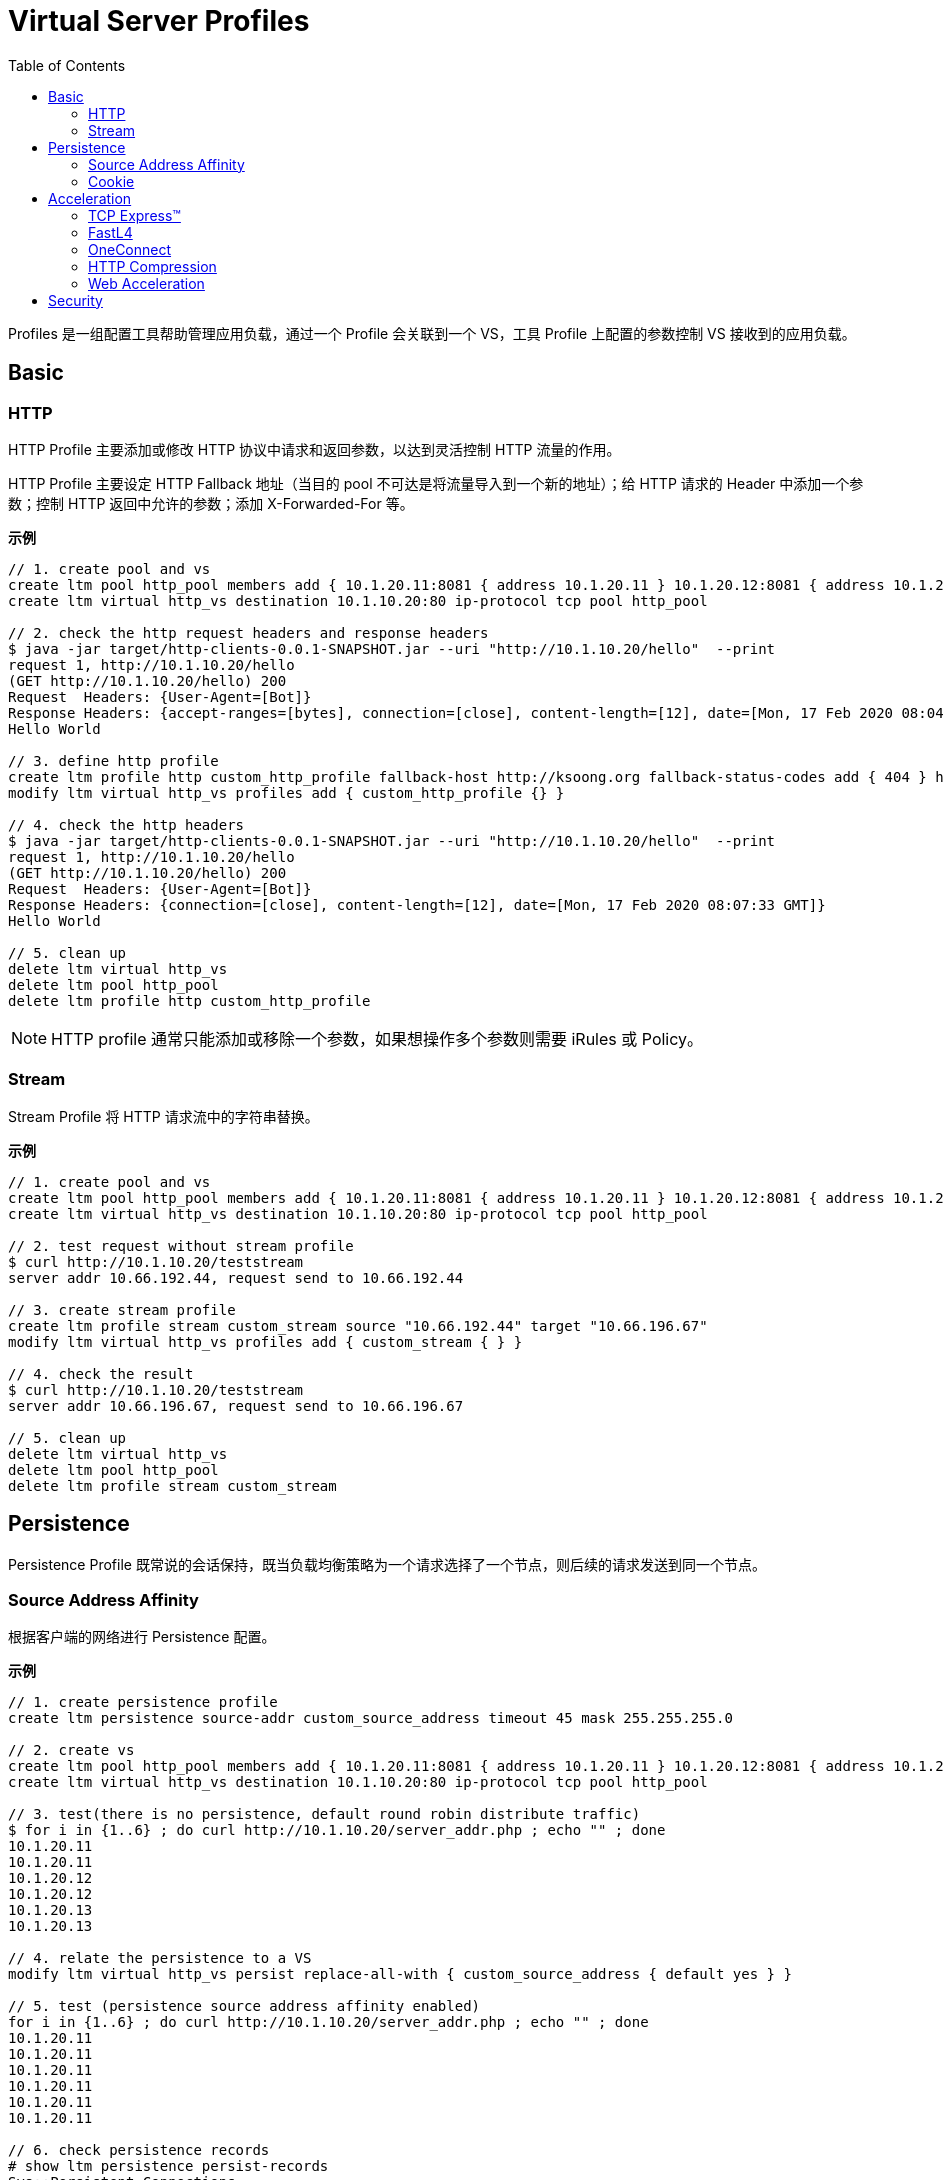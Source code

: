 = Virtual Server Profiles
:toc: manual

Profiles 是一组配置工具帮助管理应用负载，通过一个 Profile 会关联到一个 VS，工具 Profile 上配置的参数控制 VS 接收到的应用负载。

== Basic

=== HTTP

HTTP Profile 主要添加或修改 HTTP 协议中请求和返回参数，以达到灵活控制 HTTP 流量的作用。

HTTP Profile 主要设定 HTTP Fallback 地址（当目的 pool 不可达是将流量导入到一个新的地址）；给 HTTP 请求的 Header 中添加一个参数；控制 HTTP 返回中允许的参数；添加 X-Forwarded-For 等。

[source, bash]
.*示例*
----
// 1. create pool and vs
create ltm pool http_pool members add { 10.1.20.11:8081 { address 10.1.20.11 } 10.1.20.12:8081 { address 10.1.20.12 } 10.1.20.13:8081 { address 10.1.20.13 } }
create ltm virtual http_vs destination 10.1.10.20:80 ip-protocol tcp pool http_pool

// 2. check the http request headers and response headers
$ java -jar target/http-clients-0.0.1-SNAPSHOT.jar --uri "http://10.1.10.20/hello"  --print
request 1, http://10.1.10.20/hello
(GET http://10.1.10.20/hello) 200
Request  Headers: {User-Agent=[Bot]}
Response Headers: {accept-ranges=[bytes], connection=[close], content-length=[12], date=[Mon, 17 Feb 2020 08:04:31 GMT], etag=["c-59d8828df3517"], last-modified=[Sat, 01 Feb 2020 18:50:10 GMT], server=[Apache/2.4.7 (Ubuntu) PHP/5.5.9-1ubuntu4.12 OpenSSL/1.0.1f]}
Hello World

// 3. define http profile
create ltm profile http custom_http_profile fallback-host http://ksoong.org fallback-status-codes add { 404 } header-erase User-Agent header-insert TESTER:"Kylin SONG, MacBook Pro" insert-xforwarded-for enabled response-headers-permitted add { Date Content-Length }
modify ltm virtual http_vs profiles add { custom_http_profile {} }

// 4. check the http headers
$ java -jar target/http-clients-0.0.1-SNAPSHOT.jar --uri "http://10.1.10.20/hello"  --print
request 1, http://10.1.10.20/hello
(GET http://10.1.10.20/hello) 200
Request  Headers: {User-Agent=[Bot]}
Response Headers: {connection=[close], content-length=[12], date=[Mon, 17 Feb 2020 08:07:33 GMT]}
Hello World

// 5. clean up
delete ltm virtual http_vs
delete ltm pool http_pool
delete ltm profile http custom_http_profile
----

NOTE: HTTP profile 通常只能添加或移除一个参数，如果想操作多个参数则需要 iRules 或 Policy。

=== Stream

Stream Profile 将 HTTP 请求流中的字符串替换。

[source, bash]
.*示例*
----
// 1. create pool and vs
create ltm pool http_pool members add { 10.1.20.11:8081 { address 10.1.20.11 } 10.1.20.12:8081 { address 10.1.20.12 } 10.1.20.13:8081 { address 10.1.20.13 } }
create ltm virtual http_vs destination 10.1.10.20:80 ip-protocol tcp pool http_pool

// 2. test request without stream profile
$ curl http://10.1.10.20/teststream
server addr 10.66.192.44, request send to 10.66.192.44

// 3. create stream profile
create ltm profile stream custom_stream source "10.66.192.44" target "10.66.196.67"
modify ltm virtual http_vs profiles add { custom_stream { } }

// 4. check the result
$ curl http://10.1.10.20/teststream
server addr 10.66.196.67, request send to 10.66.196.67

// 5. clean up
delete ltm virtual http_vs
delete ltm pool http_pool
delete ltm profile stream custom_stream
----

== Persistence

Persistence Profile 既常说的会话保持，既当负载均衡策略为一个请求选择了一个节点，则后续的请求发送到同一个节点。

=== Source Address Affinity

根据客户端的网络进行 Persistence 配置。

[source, bash]
.*示例*
----
// 1. create persistence profile
create ltm persistence source-addr custom_source_address timeout 45 mask 255.255.255.0

// 2. create vs
create ltm pool http_pool members add { 10.1.20.11:8081 { address 10.1.20.11 } 10.1.20.12:8081 { address 10.1.20.12 } 10.1.20.13:8081 { address 10.1.20.13 } }
create ltm virtual http_vs destination 10.1.10.20:80 ip-protocol tcp pool http_pool 

// 3. test(there is no persistence, default round robin distribute traffic)
$ for i in {1..6} ; do curl http://10.1.10.20/server_addr.php ; echo "" ; done
10.1.20.11
10.1.20.11
10.1.20.12
10.1.20.12
10.1.20.13
10.1.20.13

// 4. relate the persistence to a VS
modify ltm virtual http_vs persist replace-all-with { custom_source_address { default yes } } 

// 5. test (persistence source address affinity enabled)
for i in {1..6} ; do curl http://10.1.10.20/server_addr.php ; echo "" ; done
10.1.20.11
10.1.20.11
10.1.20.11
10.1.20.11
10.1.20.11
10.1.20.11

// 6. check persistence records
# show ltm persistence persist-records 
Sys::Persistent Connections
source-address  10.1.10.0  10.1.10.20:80  10.1.20.11:8081  (tmm: 0)

// 7. clean up
delete ltm virtual http_vs
delete ltm pool http_pool 
delete ltm persistence source-addr custom_source_address 
----

=== Cookie

Cookie 的好处是不需要在负载均衡设备上记录 persistence records，Cookie Profile 依赖 HTTP Profile。

Cookie persistence 有三种方法：

1. HTTP Cookie Insert - 后端服务器不产生 Cookie，BIG-IP 插入一个 Cookie
2. HTTP Cookie Rewrite - 后端服务器产生一个空 Cookie，BIG-IP 重写，添加 pool member 标识
3. HTTP Cookie Passive - 后端服务器产生了一个完整的 Cookie，BIG-IP不做任何处理

[source, bash]
.*示例*
----
// 1. create a cookie profile
create ltm persistence cookie custom_cookie cookie-name "demo_cookie" expiration "1:0:0"

// 2. create vs
create ltm pool http_pool members add { 10.1.20.11:8081 { address 10.1.20.11 } 10.1.20.12:8081 { address 10.1.20.12 } 10.1.20.13:8081 { address 10.1.20.13 } }
create ltm virtual http_vs destination 10.1.10.20:80 ip-protocol tcp pool http_pool

// 3. test(there is no persistence, default round robin distribute traffic)
$ for i in {1..6} ; do curl http://10.1.10.20/server_addr.php ; echo "" ; done
10.1.20.11
10.1.20.11
10.1.20.12
10.1.20.12
10.1.20.13
10.1.20.13

// 4. relate cookie persistence to VS
modify ltm virtual http_vs profiles add { http { } } persist replace-all-with { custom_cookie { default yes } }

// 5. test the persistence(test the following url in broswer which support cookie)
http://10.1.10.20/server_addr.php

// 6. clean up
delete ltm virtual http_vs
delete ltm pool http_pool
delete ltm persistence cookie custom_cookie
----

== Acceleration

Acceleration Profile 从协议的调度对应用网络中 Packet 进行定制，以达到性能最大。

=== TCP Express™

TCP 加速（TCP Express™）主要解决 TCP 通信中客户端响应慢（网路延迟、丢包等），服务器端比较限制，带宽利用率低的问题。基于全代理的架构，TCP 加速主要从两个方面，调节、定制不同的客户端和服务器端协议参数来实现。

具体客户端 TCP 优化（tcp-wan-optimized）包括：

1. 调节 congestion windows
2. 快速重传
3. 选择性的 ACK
4. 调节 Congestion notification

服务器端 TCP 优化包括：

1. Content Buffering - Content spooling
2. Connection Management - OneConnect

推荐使用 TCP 加速 profiles:

1. tcp-wan-optimized
2. tcp-lan-optimized

[source, bash]
.*示例*
----
modify ltm virtual http_vs profiles replace-all-with { http { } tcp-wan-optimized { context clientside } tcp-lan-optimized { context serverside } }
----

=== FastL4

常见的参数：

* *Reset on Timeout* - 指定系统在超过空闲过期时间后发送 reset 数据包
* *Idel Timeout* - 多长时间连接里面没有数据流量的时候就删除连接表
* *Loose Initiation* - client 发起tcp连接的syn经过F5到达服务器，但是服务器的syn-ack没经过F5回去，从别的路回去了，这种场景。 也叫三角路由，npath 场景，通常和 *Loose Close* 一起使用
* *Loose Close* - 类似 *Loose Initiation*，只用在连接关闭的场景

[source, bash]
.*示例*
----
// 1. create reset fastl4 profile and vs
create ltm pool echo_pool members add { 10.1.20.11:8877 { address 10.1.20.11 } 10.1.20.12:8877 { address 10.1.20.12 } }
create ltm profile fastl4 custom_fastl4_reset defaults-from fastL4 reset-on-timeout enabled idle-timeout 10
create ltm virtual echo_vs destination 10.1.10.27:8877 ip-protocol tcp pool echo_pool profiles add { custom_fastl4_reset { } }

// 2. tcp dump monitor both client side and server side
tcpdump -nni external host 10.1.10.20
tcpdump -nni internal host 10.1.20.11 or 10.1.20.12

// 3. start echoclient establish connection to VS without send data
./echoclient 10.1.10.27

// 4. check the connection tables
# show sys connection cs-server-addr 10.1.10.27
Sys::Connections
10.1.10.1:65379  10.1.10.27:8877  10.1.10.1:65379  10.1.20.11:8877  tcp  4  (tmm: 1)  none  none

// 5. wait 10 seconds, then check the tcpdump on external vlan
07:09:30.564326 IP 10.1.10.1.65379 > 10.1.10.27.8877: Flags [SEW], seq 2304926949, win 65535, options [mss 1460,nop,wscale 6,nop,nop,TS val 967206611 ecr 0,sackOK,eol], length 0 in slot1/tmm1 lis=
07:09:30.565492 IP 10.1.10.27.8877 > 10.1.10.1.65379: Flags [S.E], seq 2017636917, ack 2304926950, win 28960, options [mss 1460,sackOK,TS val 5886343 ecr 967206611,nop,wscale 7], length 0 out slot1/tmm1 lis=/Common/echo_vs
07:09:30.566002 IP 10.1.10.1.65379 > 10.1.10.27.8877: Flags [.], ack 1, win 2058, options [nop,nop,TS val 967206612 ecr 5886343], length 0 in slot1/tmm1 lis=/Common/echo_vs
07:09:43.413431 IP 10.1.10.27.8877 > 10.1.10.1.65379: Flags [R.], seq 1, ack 1, win 0, length 0 out slot1/tmm1 lis=/Common/echo_vs

// 6. wait 10 seconds, then check the tcpdump on external vlan
07:09:30.564393 IP 10.1.10.1.65379 > 10.1.20.11.8877: Flags [SEW], seq 2304926949, win 65535, options [mss 1460,nop,wscale 6,nop,nop,TS val 967206611 ecr 0,sackOK,eol], length 0 out slot1/tmm1 lis=/Common/echo_vs
07:09:30.565395 IP 10.1.20.11.8877 > 10.1.10.1.65379: Flags [S.E], seq 2017636917, ack 2304926950, win 28960, options [mss 1460,sackOK,TS val 5886343 ecr 967206611,nop,wscale 7], length 0 in slot1/tmm1 lis=/Common/echo_vs
07:09:30.566099 IP 10.1.10.1.65379 > 10.1.20.11.8877: Flags [.], ack 1, win 2058, options [nop,nop,TS val 967206612 ecr 5886343], length 0 out slot1/tmm1 lis=/Common/echo_vs
07:09:43.413410 IP 10.1.10.1.65379 > 10.1.20.11.8877: Flags [R.], seq 1, ack 1, win 0, length 0 out slot1/tmm1 lis=/Common/echo_vs

// 7. Analysis the step 5 and 6, after 10 seconds, both server side and client side receive RST packet

// 8. create a loose initiation close profile
create ltm profile fastl4 custom_fastl4_loose defaults-from fastL4 loose-initialization enabled loose-close enabled 

// 9. replace the profile on vs
modify ltm virtual echo_vs profiles replace-all-with { custom_fastl4_loose { } } 

// 10. test client, a active client, will close connection after 5 seconds
java -jar target/tcp-clients-0.0.1-SNAPSHOT.jar --host 10.1.10.27 --active

// 11. clean up
delete ltm virtual echo_vs 
delete ltm pool echo_pool 
delete ltm profile fastl4 custom_fastl4_reset
delete ltm profile fastl4 custom_fastl4_loose
----

=== OneConnect

* 全代理架构下，实现连接聚合降低服务器的连接总数，将服务器端的连接重复使用，以达到增加服务器出了能力的作用，可以增加 30% 的服务器处理能力
* 需要对每一个请求都进行单独处理（注意在多数情况下，LTM只对一个连接的第一个包进行处理）
* 典型的，打开Cookie会话保持有时候会出现保持不正确的情况，这时就需要打开One Connect
* 通过设置Mask=255.255.255.255，可以使后台服务器可以“看到”客户端源IP，但这个时候One-connect只对一个客户端的连接起作用

NOTE: One Connect Profile不是必须和HTTP Profile共用，也可以用于其他应用协议。用于其他应用协议的时候必须使用 iRules 编程来调用 One Connect。在需要对长连接进行拆分处理的时候，也需要用One Connect Profile。

[source, bash]
.*示例*
----
// 1. set up vs and pool
create ltm pool http_pool members add { 10.1.20.11:8081 { address 10.1.20.11 } 10.1.20.12:8081 { address 10.1.20.12 } 10.1.20.13:8081 { address 10.1.20.13 } }
create ltm virtual http_vs destination 10.1.10.20:80 ip-protocol tcp pool http_pool

// 2. create OneConnect profie and reference to VS
create ltm profile one-connect custom_one_connect defaults-from oneconnect max-size 200 max-age 60 idle-timeout-override 30 source-mask 255.255.255.0 limit-type idle
modify ltm virtual http_vs profiles add { custom_one_connect { } }

// 3. test, send 100 times http request
for i in {1..100} ; do curl http://10.1.10.20/hello; sleep 0.1; done

// 4. check the connection pool 
# show sys connection cs-server-addr 10.1.10.20
Sys::Connections
10.1.10.1:60789  10.1.10.20:80  any6.any  any6.any  tcp  2  (tmm: 1)  none  none
10.1.10.1:60797  10.1.10.20:80  any6.any  any6.any  tcp  1  (tmm: 1)  none  none
10.1.10.1:60794  10.1.10.20:80  any6.any  any6.any  tcp  1  (tmm: 1)  none  none
10.1.10.1:60793  10.1.10.20:80  any6.any  any6.any  tcp  2  (tmm: 1)  none  none
10.1.10.1:60801  10.1.10.20:80  any6.any  any6.any  tcp  1  (tmm: 1)  none  none
10.1.10.1:60802  10.1.10.20:80  any6.any  any6.any  tcp  0  (tmm: 1)  none  none
10.1.10.1:60798  10.1.10.20:80  any6.any  any6.any  tcp  1  (tmm: 1)  none  none
10.1.10.1:60790  10.1.10.20:80  any6.any  any6.any  tcp  2  (tmm: 1)  none  none
10.1.10.1:60799  10.1.10.20:80  any6.any  any6.any  tcp  0  (tmm: 0)  none  none
10.1.10.1:60787  10.1.10.20:80  any6.any  any6.any  tcp  2  (tmm: 0)  none  none
10.1.10.1:60803  10.1.10.20:80  any6.any  any6.any  tcp  0  (tmm: 0)  none  none
10.1.10.1:60791  10.1.10.20:80  any6.any  any6.any  tcp  1  (tmm: 0)  none  none
10.1.10.1:60796  10.1.10.20:80  any6.any  any6.any  tcp  0  (tmm: 0)  none  none
10.1.10.1:60788  10.1.10.20:80  any6.any  any6.any  tcp  1  (tmm: 0)  none  none
10.1.10.1:60792  10.1.10.20:80  any6.any  any6.any  tcp  1  (tmm: 0)  none  none
10.1.10.1:60795  10.1.10.20:80  any6.any  any6.any  tcp  1  (tmm: 0)  none  none
10.1.10.1:60800  10.1.10.20:80  any6.any  any6.any  tcp  0  (tmm: 0)  none  none
Total records returned: 17

// 5. clean up
delete ltm virtual http_vs
delete ltm pool http_pool
delete ltm profile one-connect custom_one_connect 
----

=== HTTP Compression

HTTP Compression 对 HTTP 传输的文本进行压缩，通常现代浏览器支持 HTTP 压缩，接收到压缩后的文本可以在客户端解压渲染。

HTTP Compression 类型及优缺点：

[cols="2,5a,5a"]
|===
|类型 |优点 |缺点

|Standard Compression
|
1. 客户端更快的获取数据
2. 减少了 WAN 带宽的使用
3. 传输是需要加密的数据变少
|
1. 客户端和服务器端都需要额外的 CPU 开销
2. 服务器端通常需要负责压缩的软件和硬件

|F5 Intelligent Compression
|
1. 客户端更快的获取数据
2. 减少了 WAN 带宽的使用
3. 传输是需要加密的数据变少
4. 减少服务器端的需求
5. 基于 VS 配置
6. 基于 URI 或文件类型压缩
7. 50 Mbps 的免费压缩
8. 压缩速率范围可在 1 - 160 Gbps
9. 压缩可根据 CPU 负载进行扩展
|

|===

NOTE: 不是所有的文件都可以被压缩，可压缩的文件包括：TXT、HTML、CSV、LOG、RFT；不可压缩的文件包括：GIF、JPG、PNG、PDF。已经压缩过的文件，不能在 LTM 上继续压缩。

[source, bash]
.*示例*
----
// 1. create http compression profile
create ltm profile http-compression custom_compression defaults-from httpcompression gzip-level 6

// 2. create vs
create ltm pool http_pool members add { 10.1.20.11:80 { address 10.1.20.11 } 10.1.20.12:80 { address 10.1.20.12 } 10.1.20.13:80 { address 10.1.20.13 } }
create ltm virtual http_vs destination 10.1.10.20:80 pool http_pool ip-protocol tcp profiles add { http { } custom_compression { } } 

// 3. curl 执行一次访问
curl http://10.1.10.20/exercise_guide.txt

// 4. 查看统计信息
# show ltm virtual http_vs 

------------------------------------------------------------------
Ltm::Virtual Server: http_vs   
------------------------------------------------------------------
Traffic                             ClientSide  Ephemeral  General
  Bits In                               523.0K          0        -
  Bits Out                               15.2M          0        -
  Packets In                              1.1K          0        -
  Packets Out                             1.1K          0        -
  Current Connections                        0          0        -
  Maximum Connections                        1          0        -
  Total Connections                          1          0        -
  Evicted Connections                        0          0        -
  Slow Connections Killed                    0          0        -
  Min Conn Duration/msec                     -          -     3.9K
  Max Conn Duration/msec                     -          -     3.9K
  Mean Conn Duration/msec                    -          -     3.9K
  Total Requests                             -          -        1

# show ltm pool http_pool 

---------------------------------------------------------------------------------------
Ltm::Pool: http_pool                                     
---------------------------------------------------------------------------------------
Traffic                                                    ServerSide
  Bits In                                                      220.4K
  Bits Out                                                      11.8M
  Packets In                                                      528
  Packets Out                                                     989
  Current Connections                                               0
  Maximum Connections                                               1
  Total Connections                                                 1

# show ltm profile http-compression custom_compression 

-------------------------------------------------------------
Ltm::HTTP Compression Profile: custom_compression
-------------------------------------------------------------
Content Type Compression (bytes)  Pre-Compress  Post-Compress
  HTML                                       0              0
  CSS                                        0              0
  JavaScript                                 0              0
  XML                                        0              0
  SGML                                       0              0
  Plain                                      0              0
  Octet Stream                               0              0
  Images                                     0              0
  Video Files                                0              0
  Audio Files                                0              0
  Other                                      0              0
  Total                                      0              0
  NULL-Compress                              0              0
  Compression Ratio (%) 0       

// 5. reset the static
reset-stats ltm virtual http_vs 
reset-stats ltm pool http_pool 
reset-stats ltm profile http-compression custom_compression 

// 6. 浏览器访问一次
http://10.1.10.20/exercise_guide.txt

// 7. 查看统计信息
# show ltm virtual http_vs 

------------------------------------------------------------------
Ltm::Virtual Server: http_vs   
------------------------------------------------------------------
Traffic                             ClientSide  Ephemeral  General
  Bits In                               179.8K          0        -
  Bits Out                                4.5M          0        -
  Packets In                               383          0        -
  Packets Out                              374          0        -
  Current Connections                        0          0        -
  Maximum Connections                        1          0        -
  Total Connections                          1          0        -
  Evicted Connections                        0          0        -
  Slow Connections Killed                    0          0        -
  Min Conn Duration/msec                     -          -     4.7K
  Max Conn Duration/msec                     -          -     4.7K
  Mean Conn Duration/msec                    -          -     4.7K
  Total Requests                             -          -        1

# show ltm pool http_pool

---------------------------------------------------------------------------------------
Ltm::Pool: http_pool                                     
---------------------------------------------------------------------------------------
Traffic                                                    ServerSide
  Bits In                                                      220.5K
  Bits Out                                                      11.8M
  Packets In                                                      523
  Packets Out                                                     989
  Current Connections                                               0
  Maximum Connections                                               1
  Total Connections                                                 1

# show ltm profile http-compression custom_compression

-------------------------------------------------------------
Ltm::HTTP Compression Profile: custom_compression
-------------------------------------------------------------
Content Type Compression (bytes)  Pre-Compress  Post-Compress
  HTML                                       0              0
  CSS                                        0              0
  JavaScript                                 0              0
  XML                                        0              0
  SGML                                       0              0
  Plain                                   1.4M         409.2K
  Octet Stream                               0              0
  Images                                     0              0
  Video Files                                0              0
  Audio Files                                0              0
  Other                                      0              0
  Total                                   1.4M         409.2K
  NULL-Compress                              0              0
  Compression Ratio (%) 71.2    

// 8. clear up
delete ltm virtual http_vs 
delete ltm pool http_pool 
delete ltm profile http-compression custom_compression
----

==== HTTP Compression Comparison

本部分根据 link:#_http_compression[HTTP Compression] 部分命中压缩和无压缩下统计信息对比：

.*有压缩无压缩流量对比*
|===
|项目 |有压缩 |无压缩

|ServerSide(Bits In)
|220.5K
|220.4K

|ServerSide(Bits Out)
|11.8M
|11.8M

|ServerSide(Packets In)
|523
|528

|ServerSide(Packets Out)
|989
|989

|ServerSide(Total Connections)
|1
|1

|ClientSide(Bits In)
|179.8K
|523.0K

|ClientSide(Bits Out)
|4.5M  
|15.2M

|ClientSide(Packets In)
|383
|1.1K

|ClientSide(Packets Out)
|374 
|1.1K

|ClientSide(Total Connections)
|1
|1
|===

.*压缩算法统计信息*
|===
|项目 |有压缩 |无压缩

|Plain Pre-Compress
|1.4M
|0

|Plain Post-Compress 
|409.2K
|0

|Total Pre-Compress 
|1.4M
|0

|Total Post-Compress
|409.2K
|0

|Compression Ratio (%) 
|71.2
|0

|===

=== Web Acceleration

Web Acceleration 主要是使用 RAM Cache 将静态内容（css, images 等）缓存到内存，后续的请求直接从缓存中获取静态的内容，而不需要到服务器端再次查取。增加了应用的性能，降低了服务器端的压力。

Web Acceleration 需要依赖 HTTP profile。

.*示例*
----
// 1. create ram cache
create ltm profile web-acceleration custom_caching defaults-from optimized-caching cache-size 100

// 2. create vs
create ltm pool http_pool members add { 10.1.20.11:80 { address 10.1.20.11 } 10.1.20.12:80 { address 10.1.20.12 } 10.1.20.13:80 { address 10.1.20.13 } }
create ltm virtual http_vs destination 10.1.10.20:80 ip-protocol tcp pool http_pool profiles add { http {} } 

// 3. test
for i in {1..10} ; do curl http://10.1.10.20/c.txt ; done

// 4. 查看统计信息
show ltm virtual http_vs
show ltm pool http_pool

// 5. relate to vs
modify ltm virtual http_vs profiles replace-all-with { http { } custom_caching { } } 

// 6. reset stats
reset-stats ltm virtual http_vs 
reset-stats ltm pool http_pool

// 7. test
for i in {1..10} ; do curl http://10.1.10.20/c.txt ; done

// 8. 查看统计信息
show ltm virtual http_vs
show ltm pool http_pool

// 9. clean up
delete ltm virtual http_vs 
delete ltm pool http_pool
delete ltm profile web-acceleration custom_caching 
----

== Security

[cols="2,5a"]
|===
|Name |Description

|Client SSL Profile
|加密 HTTP 通信

.*示例*
----
// create self-signed certificate
create sys crypto key custom_ssl_cert key-size 2048 gen-certificate country CN city Beijing state BJ organization 'F5, Inc' ou SE common-name www.f5demo.com email-address k.song@f5.com lifetime 3650

// create a Client SSL Profile
create ltm profile client-ssl custom_client_ssl cert custom_ssl_cert key custom_ssl_cert 

// create vs
create ltm monitor https custom_https_monitor interval 8 timeout 25 recv "FSE vLab Test Web Site" send "GET /index.php\r\n"
create ltm pool https_pool members add { 10.1.20.11:443 { address 10.1.20.11 } 10.1.20.12:443 { address 10.1.20.12 } 10.1.20.13:443 { address 10.1.20.13 } } monitor custom_https_monitor
create ltm virtual https_virtual destination 10.1.10.30:443 ip-protocol tcp profiles add { tcp { } } pool https_pool

// test
https://10.1.10.30

// update add persistence cookie
modify ltm virtual https_virtual profiles add { http { } } persist replace-all-with { custom_cookie } 

// test agasin(should be failed)
https://10.1.10.30

// use client ssl profile
modify ltm virtual https_virtual profiles add { custom_client_ssl { context clientside } serverssl { context serverside } } 

// test
https://10.1.10.30
----

|SSL Offload
|SSL Offload 可以降低对服务器端计算资源的消耗

|===
